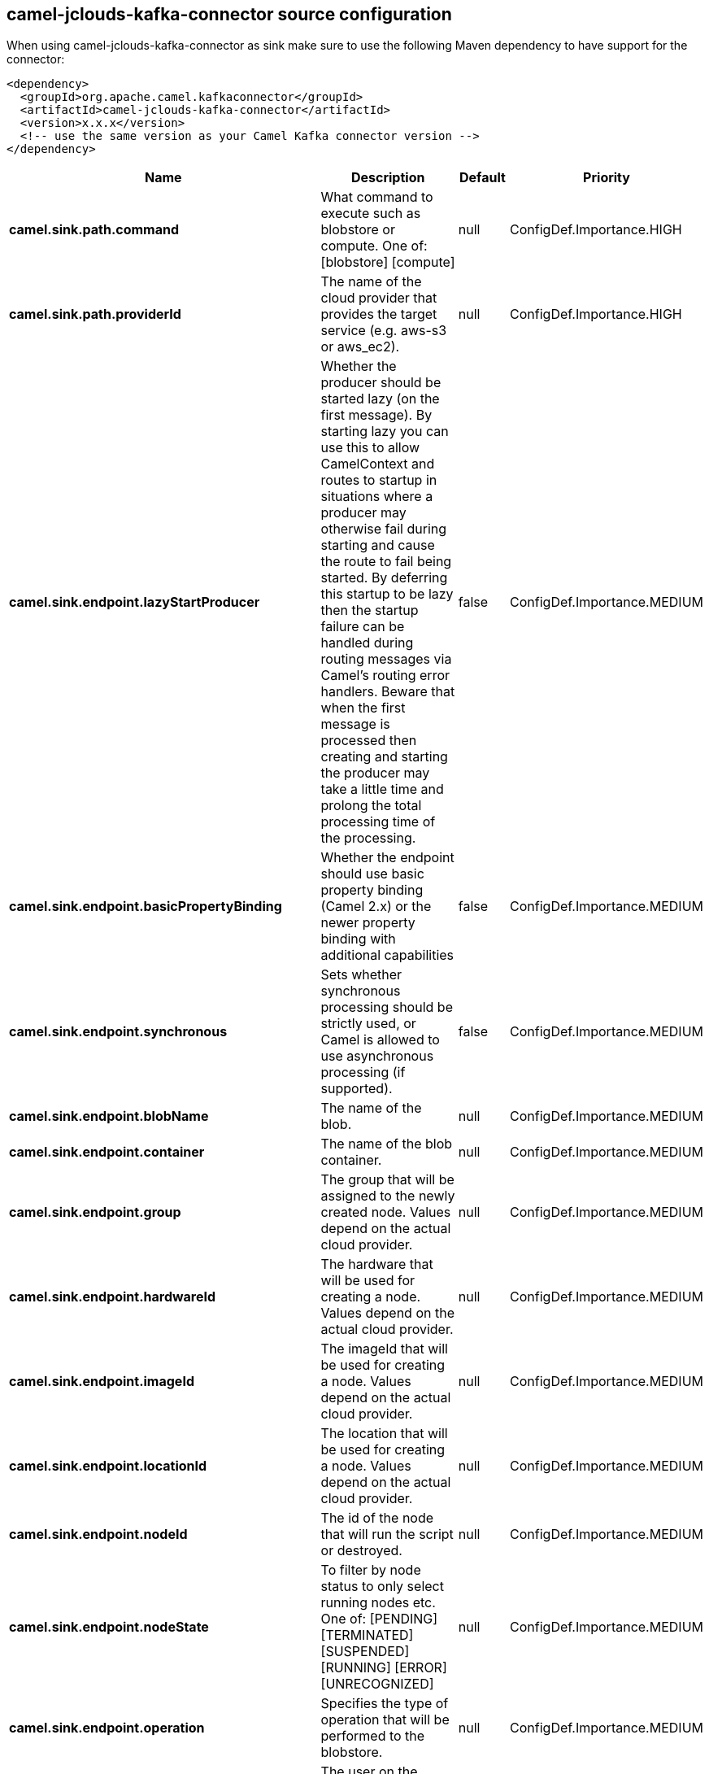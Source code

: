 // kafka-connector options: START
== camel-jclouds-kafka-connector source configuration

When using camel-jclouds-kafka-connector as sink make sure to use the following Maven dependency to have support for the connector:

[source,xml]
----
<dependency>
  <groupId>org.apache.camel.kafkaconnector</groupId>
  <artifactId>camel-jclouds-kafka-connector</artifactId>
  <version>x.x.x</version>
  <!-- use the same version as your Camel Kafka connector version -->
</dependency>
----


[width="100%",cols="2,5,^1,2",options="header"]
|===
| Name | Description | Default | Priority
| *camel.sink.path.command* | What command to execute such as blobstore or compute. One of: [blobstore] [compute] | null | ConfigDef.Importance.HIGH
| *camel.sink.path.providerId* | The name of the cloud provider that provides the target service (e.g. aws-s3 or aws_ec2). | null | ConfigDef.Importance.HIGH
| *camel.sink.endpoint.lazyStartProducer* | Whether the producer should be started lazy (on the first message). By starting lazy you can use this to allow CamelContext and routes to startup in situations where a producer may otherwise fail during starting and cause the route to fail being started. By deferring this startup to be lazy then the startup failure can be handled during routing messages via Camel's routing error handlers. Beware that when the first message is processed then creating and starting the producer may take a little time and prolong the total processing time of the processing. | false | ConfigDef.Importance.MEDIUM
| *camel.sink.endpoint.basicPropertyBinding* | Whether the endpoint should use basic property binding (Camel 2.x) or the newer property binding with additional capabilities | false | ConfigDef.Importance.MEDIUM
| *camel.sink.endpoint.synchronous* | Sets whether synchronous processing should be strictly used, or Camel is allowed to use asynchronous processing (if supported). | false | ConfigDef.Importance.MEDIUM
| *camel.sink.endpoint.blobName* | The name of the blob. | null | ConfigDef.Importance.MEDIUM
| *camel.sink.endpoint.container* | The name of the blob container. | null | ConfigDef.Importance.MEDIUM
| *camel.sink.endpoint.group* | The group that will be assigned to the newly created node. Values depend on the actual cloud provider. | null | ConfigDef.Importance.MEDIUM
| *camel.sink.endpoint.hardwareId* | The hardware that will be used for creating a node. Values depend on the actual cloud provider. | null | ConfigDef.Importance.MEDIUM
| *camel.sink.endpoint.imageId* | The imageId that will be used for creating a node. Values depend on the actual cloud provider. | null | ConfigDef.Importance.MEDIUM
| *camel.sink.endpoint.locationId* | The location that will be used for creating a node. Values depend on the actual cloud provider. | null | ConfigDef.Importance.MEDIUM
| *camel.sink.endpoint.nodeId* | The id of the node that will run the script or destroyed. | null | ConfigDef.Importance.MEDIUM
| *camel.sink.endpoint.nodeState* | To filter by node status to only select running nodes etc. One of: [PENDING] [TERMINATED] [SUSPENDED] [RUNNING] [ERROR] [UNRECOGNIZED] | null | ConfigDef.Importance.MEDIUM
| *camel.sink.endpoint.operation* | Specifies the type of operation that will be performed to the blobstore. | null | ConfigDef.Importance.MEDIUM
| *camel.sink.endpoint.user* | The user on the target node that will run the script. | null | ConfigDef.Importance.MEDIUM
| *camel.component.jclouds.blobStores* | To use the given BlobStore which must be configured when using blobstore. | null | ConfigDef.Importance.MEDIUM
| *camel.component.jclouds.computeServices* | To use the given ComputeService which must be configured when use compute. | null | ConfigDef.Importance.MEDIUM
| *camel.component.jclouds.lazyStartProducer* | Whether the producer should be started lazy (on the first message). By starting lazy you can use this to allow CamelContext and routes to startup in situations where a producer may otherwise fail during starting and cause the route to fail being started. By deferring this startup to be lazy then the startup failure can be handled during routing messages via Camel's routing error handlers. Beware that when the first message is processed then creating and starting the producer may take a little time and prolong the total processing time of the processing. | false | ConfigDef.Importance.MEDIUM
| *camel.component.jclouds.basicPropertyBinding* | Whether the component should use basic property binding (Camel 2.x) or the newer property binding with additional capabilities | false | ConfigDef.Importance.MEDIUM
|===


// kafka-connector options: END
